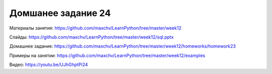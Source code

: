 ===================
Домшанее задание 24
===================

Материалы занятия:  https://github.com/maxchv/LearnPython/tree/master/week12

Слайды:	            https://github.com/maxchv/LearnPython/tree/master/week12/sql.pptx

Домашнее задание:   https://github.com/maxchv/LearnPython/tree/master/week12/homeworks/homework23

Примеры на занятии: https://github.com/maxchv/LearnPython/tree/master/week12/examples		

Видео: 				https://youtu.be/UJhGhptPi24